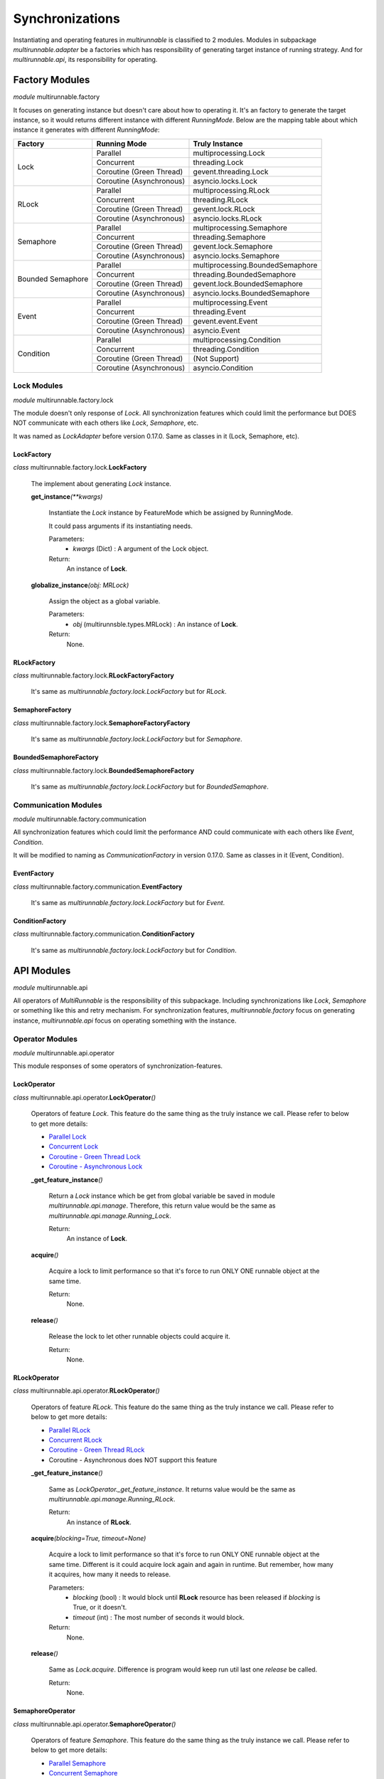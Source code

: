 ==================
Synchronizations
==================

Instantiating and operating features in *multirunnable* is classified to 2 modules.
Modules in subpackage *multirunnable.adapter* be a factories which has responsibility
of generating target instance of running strategy. And for *multirunnable.api*,
its responsibility for operating.

Factory Modules
================

*module* multirunnable.factory

It focuses on generating instance but doesn't care about how to operating it.
It's an factory to generate the target instance, so it would returns different
instance with different *RunningMode*. Below are the mapping table about which
instance it generates with different *RunningMode*:

+-----------------------+------------------------------+--------------------------------------------+
|         Factory       |         Running Mode         |               Truly Instance               |
+=======================+==============================+============================================+
|                       |            Parallel          |            multiprocessing.Lock            |
+                       +------------------------------+--------------------------------------------+
|                       |           Concurrent         |                threading.Lock              |
+         Lock          +------------------------------+--------------------------------------------+
|                       |    Coroutine (Green Thread)  |             gevent.threading.Lock          |
+                       +------------------------------+--------------------------------------------+
|                       |    Coroutine (Asynchronous)  |             asyncio.locks.Lock             |
+-----------------------+------------------------------+--------------------------------------------+
|                       |            Parallel          |            multiprocessing.RLock           |
+                       +------------------------------+--------------------------------------------+
|                       |           Concurrent         |               threading.RLock              |
+         RLock         +------------------------------+--------------------------------------------+
|                       |    Coroutine (Green Thread)  |              gevent.lock.RLock             |
+                       +------------------------------+--------------------------------------------+
|                       |    Coroutine (Asynchronous)  |            asyncio.locks.RLock             |
+-----------------------+------------------------------+--------------------------------------------+
|                       |            Parallel          |          multiprocessing.Semaphore         |
+                       +------------------------------+--------------------------------------------+
|                       |           Concurrent         |             threading.Semaphore            |
+        Semaphore      +------------------------------+--------------------------------------------+
|                       |    Coroutine (Green Thread)  |            gevent.lock.Semaphore           |
+                       +------------------------------+--------------------------------------------+
|                       |    Coroutine (Asynchronous)  |           asyncio.locks.Semaphore          |
+-----------------------+------------------------------+--------------------------------------------+
|                       |            Parallel          |     multiprocessing.BoundedSemaphore       |
+                       +------------------------------+--------------------------------------------+
|                       |           Concurrent         |         threading.BoundedSemaphore         |
+   Bounded Semaphore   +------------------------------+--------------------------------------------+
|                       |    Coroutine (Green Thread)  |         gevent.lock.BoundedSemaphore       |
+                       +------------------------------+--------------------------------------------+
|                       |    Coroutine (Asynchronous)  |      asyncio.locks.BoundedSemaphore        |
+-----------------------+------------------------------+--------------------------------------------+
|                       |            Parallel          |           multiprocessing.Event            |
+                       +------------------------------+--------------------------------------------+
|                       |           Concurrent         |              threading.Event               |
+         Event         +------------------------------+--------------------------------------------+
|                       |    Coroutine (Green Thread)  |                gevent.event.Event          |
+                       +------------------------------+--------------------------------------------+
|                       |    Coroutine (Asynchronous)  |                asyncio.Event               |
+-----------------------+------------------------------+--------------------------------------------+
|                       |            Parallel          |          multiprocessing.Condition         |
+                       +------------------------------+--------------------------------------------+
|                       |           Concurrent         |             threading.Condition            |
+       Condition       +------------------------------+--------------------------------------------+
|                       |    Coroutine (Green Thread)  |                (Not Support)               |
+                       +------------------------------+--------------------------------------------+
|                       |    Coroutine (Asynchronous)  |              asyncio.Condition             |
+-----------------------+------------------------------+--------------------------------------------+

Lock Modules
-------------

*module* multirunnable.factory.lock

The module doesn't only response of *Lock*. All synchronization features which could limit
the performance but DOES NOT communicate with each others like *Lock*, *Semaphore*, etc.

It was named as *LockAdapter* before version 0.17.0. Same as classes in it (Lock, Semaphore, etc).

.. _Factory.Lock - LockFactory:

LockFactory
~~~~~~~~~~~~~

*class* multirunnable.factory.lock.\ **LockFactory**

    The implement about generating *Lock* instance.


    **get_instance**\ *(**kwargs)*

        Instantiate the *Lock* instance by FeatureMode which be assigned by RunningMode.

        It could pass arguments if its instantiating needs.

        Parameters:
            * *kwargs* (Dict) : A argument of the Lock object.
        Return:
            An instance of **Lock**.


    **globalize_instance**\ *(obj: MRLock)*

        Assign the object as a global variable.

        Parameters:
            * *obj* (multirunnsble.types.MRLock) : An instance of **Lock**.
        Return:
            None.

.. _Factory.Lock - RLockFactory:

RLockFactory
~~~~~~~~~~~~~~

*class* multirunnable.factory.lock.\ **RLockFactoryFactory**

    It's same as *multirunnable.factory.lock.LockFactory* but for *RLock*.

.. _Factory.Lock - SemaphoreFactory:

SemaphoreFactory
~~~~~~~~~~~~~~~~~~

*class* multirunnable.factory.lock.\ **SemaphoreFactoryFactory**

    It's same as *multirunnable.factory.lock.LockFactory* but for *Semaphore*.

.. _Factory.Lock - BoundedSemaphoreFactory:

BoundedSemaphoreFactory
~~~~~~~~~~~~~~~~~~~~~~~~~~

*class* multirunnable.factory.lock.\ **BoundedSemaphoreFactory**

    It's same as *multirunnable.factory.lock.LockFactory* but for *BoundedSemaphore*.


Communication Modules
----------------------

*module* multirunnable.factory.communication

All synchronization features which could limit the performance AND could communicate with each others like *Event*, *Condition*.

It will be modified to naming as *CommunicationFactory* in version 0.17.0. Same as classes in it (Event, Condition).

.. _Factory.Communication - EventFactory:

EventFactory
~~~~~~~~~~~~~

*class* multirunnable.factory.communication.\ **EventFactory**

    It's same as *multirunnable.factory.lock.LockFactory* but for *Event*.


.. _Factory.Communication - ConditionFactory:

ConditionFactory
~~~~~~~~~~~~~~~~~

*class* multirunnable.factory.communication.\ **ConditionFactory**

    It's same as *multirunnable.factory.lock.LockFactory* but for *Condition*.



API Modules
=============

*module* multirunnable.api

All operators of *MultiRunnable* is the responsibility of this subpackage.
Including synchronizations like *Lock*, *Semaphore* or something like this and retry mechanism.
For synchronization features, *multirunnable.factory* focus on generating instance, *multirunnable.api* focus on operating something with the instance.

Operator Modules
-----------------

*module* multirunnable.api.operator

This module responses of some operators of synchronization-features.

.. _API.Operator - LockOperator:

LockOperator
~~~~~~~~~~~~~~

*class* multirunnable.api.operator.\ **LockOperator**\ *()*

    Operators of feature *Lock*.
    This feature do the same thing as the truly instance we call. Please refer to below to get more details:

    * `Parallel Lock <https://docs.python.org/3/library/multiprocessing.html#multiprocessing.Lock>`_
    * `Concurrent Lock <https://docs.python.org/3/library/threading.html#lock-objects>`_
    * `Coroutine - Green Thread Lock <https://www.gevent.org/api/gevent.lock.html>`_
    * `Coroutine - Asynchronous Lock <https://docs.python.org/3/library/asyncio-sync.html#asyncio.Lock>`_


    **_get_feature_instance**\ *()*

        Return a *Lock* instance which be get from global variable be saved in module *multirunnable.api.manage*.
        Therefore, this return value would be the same as *multirunnable.api.manage.Running_Lock*.

        Return:
            An instance of **Lock**.


    **acquire**\ *()*

        Acquire a lock to limit performance so that it's force to run ONLY ONE runnable object at the same time.

        Return:
            None.


    **release**\ *()*

        Release the lock to let other runnable objects could acquire it.

        Return:
            None.


.. _API.Operator - RLockOperator:

RLockOperator
~~~~~~~~~~~~~~

*class* multirunnable.api.operator.\ **RLockOperator**\ *()*

    Operators of feature *RLock*.
    This feature do the same thing as the truly instance we call. Please refer to below to get more details:

    * `Parallel RLock <https://docs.python.org/3/library/multiprocessing.html#multiprocessing.RLock>`_
    * `Concurrent RLock <https://docs.python.org/3/library/threading.html#rlock-objects>`_
    * `Coroutine - Green Thread RLock <https://www.gevent.org/api/gevent.lock.html>`_
    * Coroutine - Asynchronous does NOT support this feature


    **_get_feature_instance**\ *()*

        Same as *LockOperator._get_feature_instance*. It returns value would be the
        same as *multirunnable.api.manage.Running_RLock*.

        Return:
            An instance of **RLock**.


    **acquire**\ *(blocking=True, timeout=None)*

        Acquire a lock to limit performance so that it's force to run ONLY ONE runnable object at the same time.
        Different is it could acquire lock again and again in runtime. But remember, how many it acquires, how many it needs to release.

        Parameters:
            * *blocking* (bool) : It would block until **RLock** resource has been released if *blocking* is True, or it doesn't.
            * *timeout* (int) : The most number of seconds it would block.
        Return:
            None.


    **release**\ *()*

        Same as *Lock.acquire*. Difference is program would keep run util last one *release* be called.

        Return:
            None.


.. _API.Operator - SemaphoreOperator:

SemaphoreOperator
~~~~~~~~~~~~~~~~~~~

*class* multirunnable.api.operator.\ **SemaphoreOperator**\ *()*

    Operators of feature *Semaphore*.
    This feature do the same thing as the truly instance we call. Please refer to below to get more details:

    * `Parallel Semaphore <https://docs.python.org/3/library/multiprocessing.html#multiprocessing.Semaphore>`_
    * `Concurrent Semaphore <https://docs.python.org/3/library/threading.html#semaphore-objects>`_
    * `Coroutine - Green Thread Semaphore <https://www.gevent.org/api/gevent.lock.html>`_
    * `Coroutine - Asynchronous Semaphore <https://docs.python.org/3/library/asyncio-sync.html#asyncio.Semaphore>`_


    **_get_feature_instance**\ *()*

        Same as *LockOperator._get_feature_instance*. It returns value would be the
        same as *multirunnable.api.manage.Running_Semaphore*.

        Return:
            An instance of **Semaphore**.


    **acquire**\ *(blocking: bool = True, timeout: int = None)*

        It's mostly same as *Lock*. It force to only one runnable object could run at the same time with *Lock*.
        For *Semaphore*, it permits multiple runnable objects to run simultaneously and the permitted amount
        is the value of option *value* of *multirunnable.factory.lock.Semaphore*.

        Parameters:
            * *blocking* (bool) : It would block until **Semaphore** resource has been released if *blocking* is True, or it doesn't.
            * *timeout* (int) : The most number of seconds it would block.
        Return:
            None.


    **release**\ *(n: int = 1)*

        The logic is same as *Lock.release* but be used for *Semaphore*.

        Parameters:
            * *n* (int) : How many semaphore it should release.
        Return:
            None.


.. _API.Operator - BoundedSemaphoreOperator:

BoundedSemaphoreOperator
~~~~~~~~~~~~~~~~~~~~~~~~~~

*class* multirunnable.api.operator.\ **BoundedSemaphoreOperator**\ *()*

    Operators of feature *Bounded Semaphore*.
    This feature do the same thing as the truly instance we call. Please refer to below to get more details:

    * `Parallel Bounded Semaphore <https://docs.python.org/3/library/multiprocessing.html#multiprocessing.BoundedSemaphore>`_
    * `Concurrent Bounded Semaphore <https://docs.python.org/3/library/threading.html#semaphore-objects>`_
    * `Coroutine - Green Thread Bounded Semaphore <https://www.gevent.org/api/gevent.lock.html>`_
    * `Coroutine - Asynchronous Bounded Semaphore <https://docs.python.org/3/library/asyncio-sync.html#asyncio.BoundedSemaphore>`_


    **_get_feature_instance**\ *()*

        Same as *LockOperator._get_feature_instance*. It returns value would be the
        same as *multirunnable.api.manage.Running_Bounded_Semaphore*.

        Return:
            An instance of **BoundedSemaphore**.


    **acquire**\ *(blocking: bool = True, timeout: int = None)*

        This implement is same as *SemaphoreOperator.acquire*.

        Parameters:
            * *blocking* (bool) : It would block until **BoundedSemaphore** resource has been released if *blocking* is True, or it doesn't.
            * *timeout* (int) : The most number of seconds it would block.
        Return:
            None.


    **release**\ *(n: int = 1)*

        It's also same as *SemaphoreOperator.acquire* but the only one different is
        it has limitation (the argument *n*) in every time it releases.

        Parameters:
            * *n* (int) : How many semaphore it should release.
        Return:
            None.


.. _API.Operator - EventOperator:

EventOperator
~~~~~~~~~~~~~~~

*class* multirunnable.api.operator.\ **EventOperator**\ *()*

    Operators of feature *Event*.
    This feature do the same thing as the truly instance we call. Please refer to below to get more details:

    * `Parallel Event <https://docs.python.org/3/library/multiprocessing.html#multiprocessing.Event>`_
    * `Concurrent Event <https://docs.python.org/3/library/threading.html#event-objects>`_
    * `Coroutine - Green Thread Event <https://www.gevent.org/api/gevent.event.html>`_
    * `Coroutine - Asynchronous Event <https://docs.python.org/3/library/asyncio-sync.html#asyncio.Event>`_


    **_event_instance**\ *()*

        Return the *Event* instance.

        Return:
            An instance of **Event**.


    **_get_feature_instance**\ *()*

        Same as *LockOperator._get_feature_instance*. It returns value would be the
        same as *multirunnable.api.manage.Running_Event*.

        Return:
            An instance of **Event**.


    **set**\ *()*

        Set a flag to tell other runnable objects could run.

        Return:
            None.


    **is_set**\ *()*

        Return bool type value. It's *True* if flag be set or it's *False*.

        Return:
            A boolean value.


    **wait**\ *(timeout: int = None)*

        Let runnable object waits util flag be set by the method *set*.

        Parameters:
            * *timeout* (int) : The most number of seconds it would block.
        Return:
            A boolean value.


    **clear**\ *()*

        Clear all flags.

        Return:
            None.


.. _API.Operator - ConditionOperator:

ConditionOperator
~~~~~~~~~~~~~~~~~~~

*class* multirunnable.api.operator.\ **ConditionOperator**\ *()*

    Operators of feature *Condition*.
    This feature do the same thing as the truly instance we call. Please refer to below to get more details:

    * `Parallel Condition <https://docs.python.org/3/library/multiprocessing.html#multiprocessing.Condition>`_
    * `Concurrent Condition <https://docs.python.org/3/library/threading.html#condition-objects>`_
    * Coroutine - Green Thread does NOT support this feature
    * `Coroutine - Asynchronous Condition <https://docs.python.org/3/library/asyncio-sync.html#asyncio.Condition>`_


    **_get_feature_instance**\ *()*

        Same as *LockOperator._get_feature_instance*. It returns value would be the
        same as *multirunnable.api.manage.Running_Condition*.

        Return:
            An instance of **Condition**.


    **acquire**\ *(blocking: bool = True, timeout: int = None)*

        Acquire a lock to limit performance. It's same as *LockOperator.acquire*.

        Parameters:
            * *blocking* (bool) : It would block until **Condition** resource has been released if *blocking* is True, or it doesn't.
            * *timeout* (int) : The most number of seconds it would block.
        Return:
            A boolean value.


    **release**\ *()*

        Same as *LockOperator.release*.

        Return:
            None.


    **wait**\ *(timeout: int = None)*

        Wait util notified or util a timeout occurs.

        Parameters:
            * *timeout* (int) : The most number of seconds it would block.
        Return:
            None.


    **wait_for**\ *(predicate, timeout: int = None)*

        Wait until a condition evaluates to true.

        Parameters:
            * *predicate* (Callable) : This should be a function which return value is boolean type. It would keep running if it satisfy *predicate*.
            * *timeout* (int) : The most number of seconds it would block.
        Return:
            A boolean value.


    **notify**\ *(n: int = 1)*

        By default, wait up one runnable object on this condition.

        Parameters:
            * *n* (int) : How many runnable objects it should wake up to run on the condition.
        Return:
            None.


    **notify_all**\ *()*

        Wait up all runnable objects on this condition.

        Return:
            None.



Adapter Modules
================

*module* multirunnable.adapter

Subpackage *Adapter* for clear and convenient in usage. It combines the features of both 2 subpackages *Factory* and *API*.

About synchronization usage in *multirunnable*, it divides to 2 sections: *Factory* and *API*.
The former generates instance with *RunningMode*; the latter provides all operators of the instance.
However, it doesn't be clear or be convenient to use sometimes. It also needs to care 2 different objects
when you're using.

Let's demonstrate some different usage between *Adapter* and *Factory* with *API*:

Usage with *Adapter*:

.. code-block:: python

    from multirunnable import RunningMode, SimpleExecutor, sleep
    from multirunnable.adapter import Lock

    _lock = Lock(mode=RunningMode.Parallel, init=True)    # Use Lock feature with Adapter object

    def lock_function():
        _lock.acquire()
        print("This is ExampleTargetFunction.target_function.")
        sleep(3)
        _lock.release()

    executor = SimpleExecutor(mode=RunningMode.Parallel, executors=5)
    executor.run(function=lock_function)


Usage with *Factory* and *API*:

.. code-block:: python

    from multirunnable import RunningMode, SimpleExecutor, sleep
    from multirunnable.api import LockOperator
    from multirunnable.factory import LockFactory

    def lock_function():
        _lock_opt = LockOperator()    # Use Lock feature with Operator object
        _lock_opt.acquire()
        print("This is ExampleTargetFunction.target_function.")
        sleep(3)
        _lock_opt.release()

    executor = SimpleExecutor(mode=RunningMode.Parallel, executors=5)
    lock = LockFactory()    # Use Lock feature with Factory object
    executor.run(function=lock_function, features=lock)


About second one of above demonstrations, it generates instance by object *LockFactory*
and operates the Lock feature with object *LockOperator*. It must to care about what thing
to do and when to call it. But it doesn't if it uses with object *Lock*.

Objects in it has all the attributes of *Factory* and *API*. And the attribute's name
also the same between them. So what attributes *Factory* or *API* they have, what
attributes *Adapter* it has.

This is new in version 0.17.0.

The modules of subpackage *Adapter*:

* module: *multirunnable.adapter.lock*

    * Lock
        * :ref:`Factory.Lock - LockFactory`
        * :ref:`API.Operator - LockOperator`
    * RLock
        * :ref:`Factory.Lock - RLockFactory`
        * :ref:`API.Operator - RLockOperator`
    * Semaphore
        * :ref:`Factory.Lock - SemaphoreFactory`
        * :ref:`API.Operator - SemaphoreOperator`
    * BoundedSemaphore
        * :ref:`Factory.Lock - BoundedSemaphoreFactory`
        * :ref:`API.Operator - BoundedSemaphoreOperator`

* module: *multirunnable.adapter.communication*
    * Event
        * :ref:`Factory.Communication - EventFactory`
        * :ref:`API.Operator - EventOperator`
    * Condition
        * :ref:`Factory.Communication - ConditionFactory`
        * :ref:`API.Operator - ConditionOperator`

